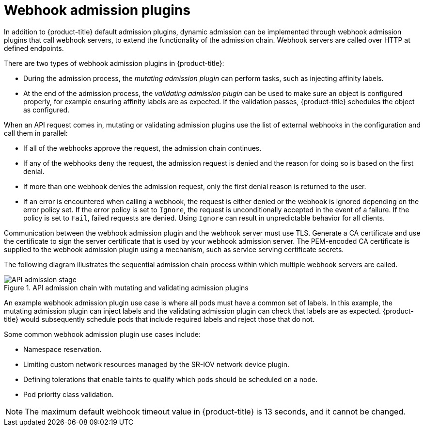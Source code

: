 // Module included in the following assemblies:
//
// * architecture/admission-plug-ins.adoc

[id="admission-webhooks-about_{context}"]
= Webhook admission plugins

In addition to {product-title} default admission plugins, dynamic admission can be implemented through webhook admission plugins that call webhook servers, to extend the functionality of the admission chain. Webhook servers are called over HTTP at defined endpoints.

There are two types of webhook admission plugins in {product-title}:

//Future xref - * During the admission process, xref:../architecture/admission-plug-ins.adoc#mutating-admission-plug-in[the mutating admission plugin] can perform tasks, such as injecting affinity labels.

* During the admission process, the _mutating admission plugin_ can perform tasks, such as injecting affinity labels.

//Future xref - * At the end of the admission process, xref:../architecture/admission-plug-ins.adoc#validating-admission-plug-in[the validating admission plugin] makes sure an object is configured properly, for example ensuring affinity labels are as expected. If the validation passes, {product-title} schedules the object as configured.

* At the end of the admission process, the _validating admission plugin_ can be used to make sure an object is configured properly, for example ensuring affinity labels are as expected. If the validation passes, {product-title} schedules the object as configured.

When an API request comes in, mutating or validating admission plugins use the list of external webhooks in the configuration and call them in parallel:

* If all of the webhooks approve the request, the admission chain continues.

* If any of the webhooks deny the request, the admission request is denied and the reason for doing so is based on the first denial.

* If more than one webhook denies the admission request, only the first denial reason is returned to the user.

* If an error is encountered when calling a webhook, the request is either denied or the webhook is ignored depending on the error policy set. If the error policy is set to `Ignore`, the request is unconditionally accepted in the event of a failure. If the policy is set to `Fail`, failed requests are denied. Using `Ignore` can result in unpredictable behavior for all clients.

ifndef::openshift-rosa,openshift-dedicated,openshift-rosa-hcp[]
//Future xrefs - Communication between the webhook admission plugin and the webhook server must use TLS. Generate a certificate authority (CA) certificate and use the certificate to sign the server certificate that is used by your webhook server. The PEM-encoded CA certificate is supplied to the webhook admission plugin using a mechanism, such as xref:../security/certificates/service-serving-certificate.adoc#service-serving-certificate[service serving certificate secrets].
Communication between the webhook admission plugin and the webhook server must use TLS. Generate a CA certificate and use the certificate to sign the server certificate that is used by your webhook admission server. The PEM-encoded CA certificate is supplied to the webhook admission plugin using a mechanism, such as service serving certificate secrets.
endif::openshift-rosa,openshift-dedicated,openshift-rosa-hcp[]

The following diagram illustrates the sequential admission chain process within which multiple webhook servers are called.

.API admission chain with mutating and validating admission plugins
image::api-admission-chain.png["API admission stage", align="center"]

An example webhook admission plugin use case is where all pods must have a common set of labels. In this example, the mutating admission plugin can inject labels and the validating admission plugin can check that labels are as expected. {product-title} would subsequently schedule pods that include required labels and reject those that do not.

Some common webhook admission plugin use cases include:

//Future xref - * Namespace reservation.
* Namespace reservation.
//Future xrefs - * :../networking/hardware_networks/configuring-sriov-operator.adoc#configuring-sriov-operator[Limiting custom network resources managed by the SR-IOV network device plugin].
* Limiting custom network resources managed by the SR-IOV network device plugin.
ifndef::openshift-rosa,openshift-dedicated,openshift-rosa-hcp[]
//Future xref - * xref:../nodes/scheduling/nodes-scheduler-taints-tolerations.adoc#nodes-scheduler-taints-tolerations_dedicating_nodes-scheduler-taints-tolerations[Defining tolerations that enable taints to qualify which pods should be scheduled on a node].
* Defining tolerations that enable taints to qualify which pods should be scheduled on a node.
//Future xref - * xref:../nodes/pods/nodes-pods-priority.adoc#admin-guide-priority-preemption-names_nodes-pods-priority[Pod priority class validation].
endif::openshift-rosa,openshift-dedicated,openshift-rosa-hcp[]
* Pod priority class validation.

[NOTE]
====
The maximum default webhook timeout value in {product-title} is 13 seconds, and it cannot be changed.
====
